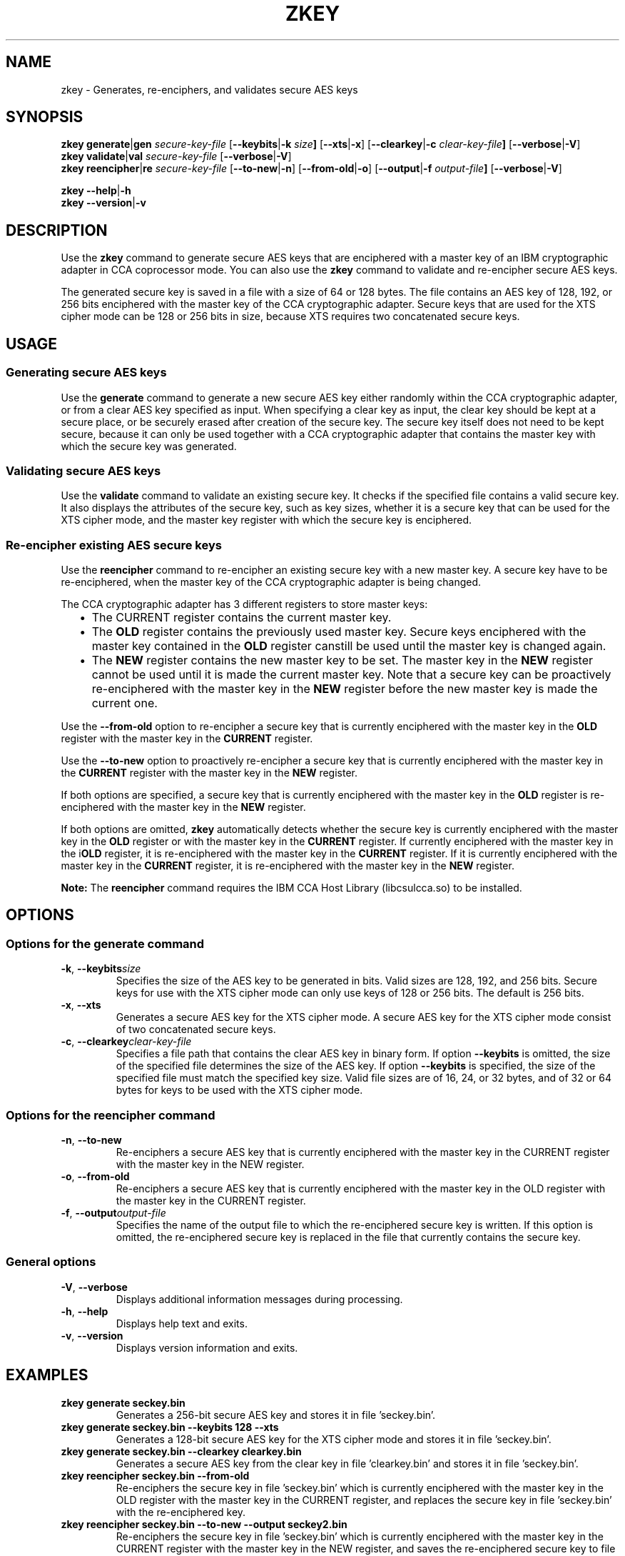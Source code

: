 .\" Copyright 2017 IBM Corp.
.\" s390-tools is free software; you can redistribute it and/or modify
.\" it under the terms of the MIT license. See LICENSE for details.
.\"
.TH ZKEY 1 "February 2017" "s390-tools"
.SH NAME
zkey \- Generates, re-enciphers, and validates secure AES keys
.
.
.SH SYNOPSIS
.B zkey
.BR generate | gen
.I secure\-key\-file
.RB [ \-\-keybits | \-k
.IB size ]
.RB [ \-\-xts | \-x ]
.RB [ \-\-clearkey | \-c
.IB clear\-key\-file ]
.RB [ \-\-verbose | \-V ]
.
.br
.B zkey
.BR validate  | val
.I secure\-key\-file
.RB [ \-\-verbose | \-V ]
.
.br
.B zkey
.BR reencipher | re
.I secure\-key\-file
.RB [ \-\-to\-new | \-n ]
.RB [ \-\-from\-old | \-o ]
.RB [ \-\-output | \-f
.IB output\-file ]
.RB [ \-\-verbose | \-V ]
.
.PP
.B zkey
.BR \-\-help | \-h
.br
.B zkey
.BR \-\-version | \-v
.
.
.
.SH DESCRIPTION
Use the \fBzkey\fP command to generate secure AES keys that are enciphered
with a master key of an IBM cryptographic adapter in CCA coprocessor mode.
You can also use the \fBzkey\fP command to validate and re-encipher secure
AES keys.
.PP
The generated secure key is saved in a file with a size of 64 or 128 bytes.
The file contains an AES key of 128, 192, or 256 bits enciphered with the
master key of the CCA cryptographic adapter.
Secure keys that are used for the XTS cipher mode can be 128 or 256 bits
in size, because XTS requires two concatenated secure keys.
.
.
.
.SH USAGE
.SS "Generating secure AES keys"
Use the
.B generate
command to generate a new secure AES key either randomly within the CCA
cryptographic adapter, or from a clear AES key specified as input. When specifying
a clear key as input, the clear key should be kept at a secure place, or be
securely erased after creation of the secure key. The secure key itself does
not need to be kept secure, because it can only be used together with a
CCA cryptographic adapter that contains the master key with which the secure
key was generated.
.
.SS "Validating secure AES keys"
Use the
.B validate
command to validate an existing secure key.
It checks if the specified file contains a valid secure key.
It also displays the attributes of the secure key, such as key sizes, whether
it is a secure key that can be used for the XTS cipher mode, and the master key
register with which the secure key is enciphered.
.
.SS "Re-encipher existing AES secure keys"
Use the
.B reencipher
command to re-encipher an existing secure key with a new master key.
A secure key have to be re-enciphered, when the master key of the CCA
cryptographic adapter is being changed.
.PP
The CCA cryptographic adapter has 3 different registers to store
master keys:
.RS 2
.IP "\(bu" 2
The \fPCURRENT\fP register contains the current master key.
.
.IP "\(bu" 2
The \fBOLD\fP register contains the previously used master key.
Secure keys enciphered with the master key contained in the \fBOLD\fP
register canstill be used until the master key is changed again.
.
.IP "\(bu" 2
The \fBNEW\fP register contains the new master key to be set.
The master key in the \fBNEW\fP register cannot be used until it is made
the current master key.  Note that a secure key can be proactively
re-enciphered with the master key in the \fBNEW\fP register before
the new master key is made the current one.
.RE
.PP
Use the
.B \-\-from\-old
option to re-encipher a secure key that is currently enciphered with
the master key in the \fBOLD\fP register with the master key in the
\fBCURRENT\fP register.
.PP
Use the
.B \-\-to\-new
option to proactively re-encipher a secure key that is currently
enciphered with the master key in the \fBCURRENT\fP register with
the master key in the \fBNEW\fP register.
.PP
If both options are specified, a secure key that is currently enciphered
with the master key in the \fBOLD\fP register is re-enciphered with the
master key in the \fBNEW\fP register.
.PP
If both options are omitted, \fBzkey\fP automatically detects whether the
secure key is currently enciphered with the master key in the \fBOLD\fP
register or with the master key in the \fBCURRENT\fP register.
If currently enciphered with the master key in the i\fBOLD\fP register,
it is re-enciphered with the master key in the \fBCURRENT\fP register.
If it is currently enciphered with the master key in the \fBCURRENT\fP
register, it is re-enciphered with the master key in the \fBNEW\fP register.
.PP
.B Note:
The \fBreencipher\fP command requires the IBM CCA Host Library (libcsulcca.so)
to be installed.
.
.
.
.SH OPTIONS
.SS "Options for the generate command"
.TP
.BR \-k ", " \-\-keybits \fIsize\fP
Specifies the size of the AES key to be generated in bits.
Valid sizes are 128, 192, and 256 bits. Secure keys for use with the
XTS cipher mode can only use keys of 128 or 256 bits.
The default is 256 bits.
.TP
.BR \-x ", " \-\-xts
Generates a secure AES key for the XTS cipher mode. A secure AES key for
the XTS cipher mode consist of two concatenated secure keys.
.TP
.BR \-c ", " \-\-clearkey \fIclear\-key\-file\fP
Specifies a file path that contains the clear AES key in binary form.
If option \fB\-\-keybits\fP is omitted, the size of the specified file
determines the size of the AES key.  If option \fB\-\-keybits\fP
is specified, the size of the specified file must match the specified
key size.  Valid file sizes are of 16, 24, or 32 bytes, and of 32 or 64
bytes for keys to be used with the XTS cipher mode.
.
.SS "Options for the reencipher command"
.TP
.BR \-n ", " \-\-to\-new
Re-enciphers a secure AES key that is currently enciphered with the
master key in the CURRENT register with the master key in the NEW register.
.TP
.BR \-o ", " \-\-from\-old
Re-enciphers a secure AES key that is currently enciphered with the
master key in the OLD register with the master key in the CURRENT register.
.TP
.BR \-f ", " \-\-output \fIoutput\-file\fP
Specifies the name of the output file to which the re-enciphered secure key
is written. If this option is omitted, the re-enciphered secure key
is replaced in the file that currently contains the secure key.
.
.SS "General options"
.TP
.BR \-V ", " \-\-verbose
Displays additional information messages during processing.
.TP
.BR \-h ", " \-\-help
Displays help text and exits.
.TP
.BR \-v ", " \-\-version
Displays version information and exits.
.
.
.
.SH EXAMPLES
.TP
.B zkey generate seckey.bin
Generates a 256-bit secure AES key and stores it in file 'seckey.bin'.
.TP
.B zkey generate seckey.bin \-\-keybits 128 \-\-xts
Generates a 128-bit secure AES key for the XTS cipher mode and stores it
in file 'seckey.bin'.
.TP
.B zkey generate seckey.bin \-\-clearkey clearkey.bin
Generates a secure AES key from the clear key in file 'clearkey.bin' and
stores it in file 'seckey.bin'.
.TP
.B zkey reencipher seckey.bin \-\-from\-old
Re-enciphers the secure key in file 'seckey.bin' which is currently enciphered
with the master key in the OLD register with the master key in the CURRENT
register, and replaces the secure key in file 'seckey.bin' with the
re-enciphered key.
.TP
.B zkey reencipher seckey.bin \-\-to\-new \-\-output seckey2.bin
Re-enciphers the secure key in file 'seckey.bin' which is currently enciphered
with the master key in the CURRENT register with the master key in the NEW
register, and saves the re-enciphered secure key to file 'seckey2.bin'.
.TP
.B zkey validate seckey.bin
Validates the secure key in file 'seckey.bin' and displays its attributes.
